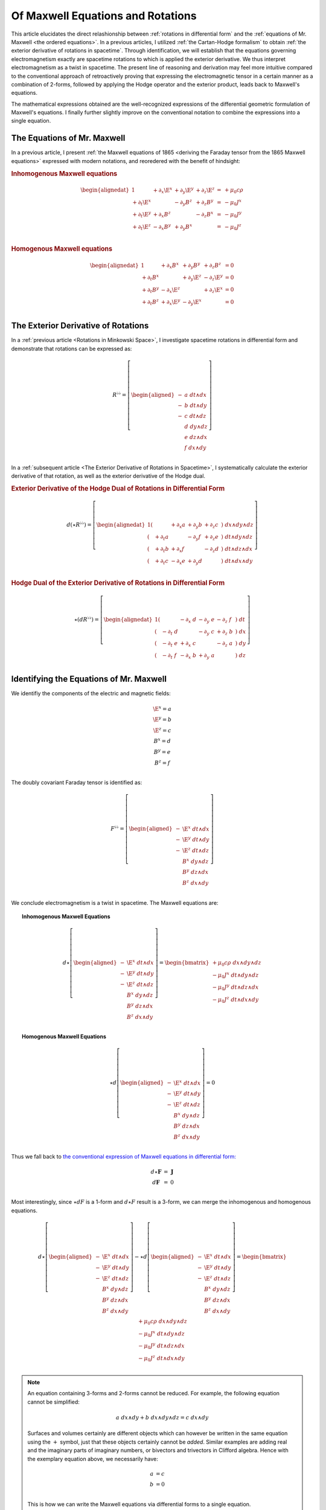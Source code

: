 .. Theoretical Universe (c) by Stéphane Haussler

.. Theoretical Universe is licensed under a Creative Commons Attribution 4.0
.. International License. You should have received a copy of the license along
.. with this work. If not, see <https://creativecommons.org/licenses/by/4.0/>.

.. _of_maxwell_equations_and_rotations:
.. _Of Maxwell Equations and Rotations:

Of Maxwell Equations and Rotations
==================================

.. rst-class:: custom-author

   by Stéphane Haussler

This article elucidates the direct relashionship between :ref:`rotations in
differential form` and the :ref:`equations of Mr. Maxwell <the ordered
equations>`. In a previous articles, I utilized :ref:`the Cartan-Hodge
formalism` to obtain :ref:`the exterior derivative of rotations in spacetime`.
Through identification, we will establish that the equations governing
electromagnetism exactly are spacetime rotations to which is applied the
exterior derivative. We thus interpret electromagnetism as a twist in spacetime.
The present line of reasoning and derivation may feel more intuitive compared to
the conventional approach of retroactively proving that expressing the
electromagnetic tensor in a certain manner as a combination of 2-forms, followed
by applying the Hodge operator and the exterior product, leads back to Maxwell's
equations.

The mathematical expressions obtained are the well-recognized expressions of the
differential geometric formulation of Maxwell's equations. I finally further
slightly improve on the conventional notation to combine the expressions into a
single equation.

The Equations of Mr. Maxwell
----------------------------

.. {{{

In a previous article, I present :ref:`the Maxwell equations of 1865 <deriving
the Faraday tensor from the 1865 Maxwell equations>` expressed with modern
notations, and reoredered with the benefit of hindsight:

.. rubric:: Inhomogenous Maxwell equations

.. math::

   \begin{alignedat}{1}
                & + ∂_x \E^x & + ∂_y \E^y & + ∂_z \E^z & = & + μ_0 c ρ \\
     + ∂_t \E^x &            & - ∂_y  B^z & + ∂_z  B^y & = & - μ_0 J^x \\
     + ∂_t \E^y & + ∂_x  B^z &            & - ∂_z  B^x & = & - μ_0 J^y \\
     + ∂_t \E^z & - ∂_x  B^y & + ∂_y  B^x &            & = & - μ_0 J^z \\
   \end{alignedat}

.. rubric:: Homogenous Maxwell equations

.. math::

   \begin{alignedat}{1}
                & + ∂_x  B^x & + ∂_y  B^y & + ∂_z  B^z & = 0 \\
     + ∂_t  B^x &            & + ∂_y \E^z & - ∂_z \E^y & = 0 \\
     + ∂_t  B^y & - ∂_x \E^z &            & + ∂_z \E^x & = 0 \\
     + ∂_t  B^z & + ∂_x \E^y & - ∂_y \E^x &            & = 0 \\
   \end{alignedat}

.. }}}

The Exterior Derivative of Rotations
------------------------------------

.. {{{

In a :ref:`previous article <Rotations in Minkowski Space>`, I investigate
spacetime rotations in differential form and demonstrate that rotations can be
expressed as:

.. math::
   R^{♭♭} = \left[ \begin{aligned}
     - &a \; dt ∧ dx \\
     - &b \; dt ∧ dy \\
     - &c \; dt ∧ dz \\
       &d \; dy ∧ dz \\
       &e \; dz ∧ dx \\
       &f \; dx ∧ dy \\
   \end{aligned} \right]

In a :ref:`subsequent article <The Exterior Derivative of Rotations in
Spacetime>`, I systematically calculate the exterior derivative of that
rotation, as well as the exterior derivative of the Hodge dual.

.. rubric:: Exterior Derivative of the Hodge Dual of Rotations in Differential
   Form

.. math::

   d( ⋆ R^{♭♭} ) = \left[ \begin{alignedat}{1}
     (&         & + ∂_x a & + ∂_y b & + ∂_z c \:&) \; dx ∧ dy ∧ dz \\
     (& + ∂_t a &         & - ∂_y f & + ∂_z e \:&) \; dt ∧ dy ∧ dz \\
     (& + ∂_t b & + ∂_x f &         & - ∂_z d \:&) \; dt ∧ dz ∧ dx \\
     (& + ∂_t c & - ∂_x e & + ∂_y d &         \:&) \; dt ∧ dx ∧ dy \\
   \end{alignedat} \right]

.. rubric:: Hodge Dual of the Exterior Derivative of Rotations in Differential
   Form

.. math::

   ⋆ (dR^{♭♭}) = \left[ \begin{alignedat}{1}
     (&       \;   & - ∂_x \; d & - ∂_y \; e & - ∂_z \; f \:&) \; dt \\
     (& - ∂_t \; d &       \;   & - ∂_y \; c & + ∂_z \; b \:&) \; dx \\
     (& - ∂_t \; e & + ∂_x \; c &       \;   & - ∂_z \; a \:&) \; dy \\
     (& - ∂_t \; f & - ∂_x \; b & + ∂_y \; a &       \;   \:&) \; dz \\
   \end{alignedat} \right]

.. }}}

Identifying the Equations of Mr. Maxwell
----------------------------------------

.. {{{

We identifiy the components of the electric and magnetic fields:

.. math::

   \begin{matrix}
     \E^x = a \\
     \E^y = b \\
     \E^z = c \\
      B^x = d \\
      B^y = e \\
      B^z = f \\
   \end{matrix}

The doubly covariant Faraday tensor is identified as:

.. math::
   F^{♭♭} = \left[ \begin{aligned}
     - & \E^x \; dt ∧ dx \\
     - & \E^y \; dt ∧ dy \\
     - & \E^z \; dt ∧ dz \\
       &  B^x \; dy ∧ dz \\
       &  B^y \; dz ∧ dx \\
       &  B^z \; dx ∧ dy \\
   \end{aligned} \right]

We conclude electromagnetism is a twist in spacetime. The Maxwell equations are:

.. topic:: Inhomogenous Maxwell Equations

   .. math::

      d ⋆ \left[ \begin{aligned}
        - & \E^x \; dt ∧ dx \\
        - & \E^y \; dt ∧ dy \\
        - & \E^z \; dt ∧ dz \\
          &  B^x \; dy ∧ dz \\
          &  B^y \; dz ∧ dx \\
          &  B^z \; dx ∧ dy \\
      \end{aligned} \right]
      = \begin{bmatrix}
        + μ_0 c ρ \; dx ∧ dy ∧ dz\\
        - μ_0 J^x \; dt ∧ dy ∧ dz\\
        - μ_0 J^y \; dt ∧ dz ∧ dx\\
        - μ_0 J^z \; dt ∧ dx ∧ dy\\
      \end{bmatrix}

.. topic:: Homogenous Maxwell Equations

   .. math::

      ⋆ d \left[ \begin{aligned}
        - & \E^x \; dt ∧ dx \\
        - & \E^y \; dt ∧ dy \\
        - & \E^z \; dt ∧ dz \\
          &  B^x \; dy ∧ dz \\
          &  B^y \; dz ∧ dx \\
          &  B^z \; dx ∧ dy \\
      \end{aligned} \right]
      = 0

Thus we fall back to `the conventional expression of Maxwell equations in
differential form:
<https://en.m.wikipedia.org/wiki/Mathematical_descriptions_of_the_electromagnetic_field#Differential_forms_approach>`_

.. math::
   \begin{matrix}
       d⋆ \mathbf{F} &=& \mathbf{J} \\
       d  \mathbf{F} &=& 0          \\
   \end{matrix}

Most interestingly, since :math:`⋆dF` is a 1-form and :math:`d⋆F` result is a
3-form, we can merge the inhomogenous and homogenous equations.

.. math::

   d ⋆ \left[ \begin{aligned}
     - & \E^x \; dt ∧ dx \\
     - & \E^y \; dt ∧ dy \\
     - & \E^z \; dt ∧ dz \\
       &  B^x \; dy ∧ dz \\
       &  B^y \; dz ∧ dx \\
       &  B^z \; dx ∧ dy \\
   \end{aligned} \right] - ⋆ d \left[ \begin{aligned}
     - & \E^x \; dt ∧ dx \\
     - & \E^y \; dt ∧ dy \\
     - & \E^z \; dt ∧ dz \\
       &  B^x \; dy ∧ dz \\
       &  B^y \; dz ∧ dx \\
       &  B^z \; dx ∧ dy \\
   \end{aligned} \right] = \begin{bmatrix}
       + μ_0 c ρ \; dx ∧ dy ∧ dz\\
       - μ_0 J^x \; dt ∧ dy ∧ dz\\
       - μ_0 J^y \; dt ∧ dz ∧ dx\\
       - μ_0 J^z \; dt ∧ dx ∧ dy\\
   \end{bmatrix}

.. note::

   An equation containing 3-forms and 2-forms cannot be reduced. For example, the
   following equation cannot be simplified:

   .. math:: a \; dx ∧ dy + b \; dx ∧ dy ∧ dz = c \; dx ∧ dy

   Surfaces and volumes certainly are different objects which can however be
   written in the same equation using the :math:`+` symbol, just that these
   objects certainly cannot be *added*. Similar examples are adding real and the
   imaginary parts of imaginary numbers, or bivectors and trivectors in Clifford
   algebra. Hence with the exemplary equation above, we necessarily have:

   .. math::

      a &= c \\
      b &= 0 \\

   This is how we can write the Maxwell equations via differential forms to a
   single equation.

.. topic:: The Maxwell Equations in Differential Form

   .. math::

      (d ⋆ - ⋆ d ) \left[ \begin{aligned}
        \E^x \; dt ∧ dx \\
        \E^y \; dt ∧ dy \\
        \E^z \; dt ∧ dz \\
         B^x \; dy ∧ dz \\
         B^y \; dz ∧ dx \\
         B^z \; dx ∧ dy \\
      \end{aligned} \right] = \left[ \begin{aligned}
        + μ_0 c ρ \; dx ∧ dy ∧ dz\\
        - μ_0 J^x \; dt ∧ dy ∧ dz\\
        - μ_0 J^y \; dt ∧ dz ∧ dx\\
        - μ_0 J^z \; dt ∧ dx ∧ dy\\
      \end{aligned} \right]

Or with a shorthand:

.. topic:: The Maxwell Equations in Differential Form

   .. math:: (d ⋆ - ⋆ d) \; F^{♭♭} = J^{♭♭♭}

.. note::

   Flipping the sign of :math:`⋆ d` is also valid.

.. }}}
